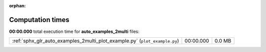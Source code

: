 
:orphan:

.. _sphx_glr_auto_examples_2multi_sg_execution_times:

Computation times
=================
**00:00.000** total execution time for **auto_examples_2multi** files:

+----------------------------------------------------------------------------+-----------+--------+
| :ref:`sphx_glr_auto_examples_2multi_plot_example.py` (``plot_example.py``) | 00:00.000 | 0.0 MB |
+----------------------------------------------------------------------------+-----------+--------+
